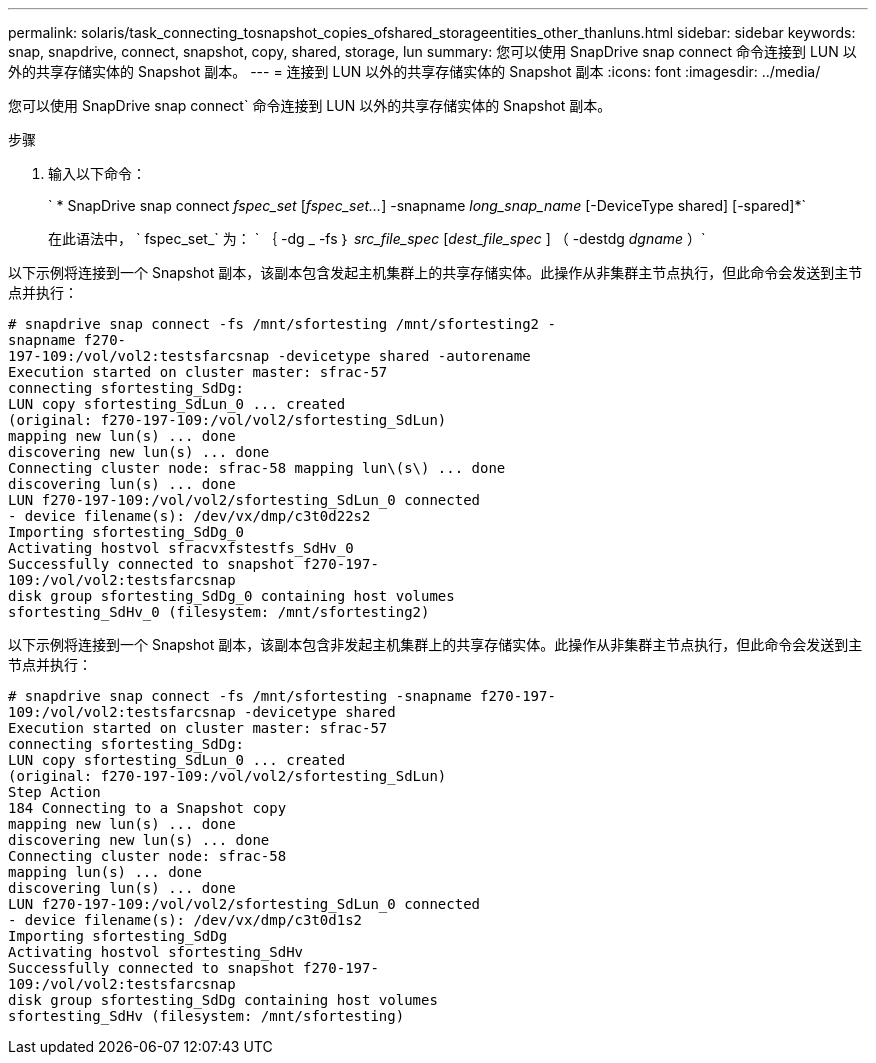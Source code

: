 ---
permalink: solaris/task_connecting_tosnapshot_copies_ofshared_storageentities_other_thanluns.html 
sidebar: sidebar 
keywords: snap, snapdrive, connect, snapshot, copy, shared, storage, lun 
summary: 您可以使用 SnapDrive snap connect 命令连接到 LUN 以外的共享存储实体的 Snapshot 副本。 
---
= 连接到 LUN 以外的共享存储实体的 Snapshot 副本
:icons: font
:imagesdir: ../media/


[role="lead"]
您可以使用 SnapDrive snap connect` 命令连接到 LUN 以外的共享存储实体的 Snapshot 副本。

.步骤
. 输入以下命令：
+
` * SnapDrive snap connect _fspec_set_ [_fspec_set..._] -snapname _long_snap_name_ [-DeviceType shared] [-spared]*`

+
在此语法中， ` fspec_set_` 为： ` ｛ -dg _ -fs ｝ _src_file_spec_ [_dest_file_spec_ ] （ -destdg _dgname_ ）`



以下示例将连接到一个 Snapshot 副本，该副本包含发起主机集群上的共享存储实体。此操作从非集群主节点执行，但此命令会发送到主节点并执行：

[listing]
----
# snapdrive snap connect -fs /mnt/sfortesting /mnt/sfortesting2 -
snapname f270-
197-109:/vol/vol2:testsfarcsnap -devicetype shared -autorename
Execution started on cluster master: sfrac-57
connecting sfortesting_SdDg:
LUN copy sfortesting_SdLun_0 ... created
(original: f270-197-109:/vol/vol2/sfortesting_SdLun)
mapping new lun(s) ... done
discovering new lun(s) ... done
Connecting cluster node: sfrac-58 mapping lun\(s\) ... done
discovering lun(s) ... done
LUN f270-197-109:/vol/vol2/sfortesting_SdLun_0 connected
- device filename(s): /dev/vx/dmp/c3t0d22s2
Importing sfortesting_SdDg_0
Activating hostvol sfracvxfstestfs_SdHv_0
Successfully connected to snapshot f270-197-
109:/vol/vol2:testsfarcsnap
disk group sfortesting_SdDg_0 containing host volumes
sfortesting_SdHv_0 (filesystem: /mnt/sfortesting2)
----
以下示例将连接到一个 Snapshot 副本，该副本包含非发起主机集群上的共享存储实体。此操作从非集群主节点执行，但此命令会发送到主节点并执行：

[listing]
----
# snapdrive snap connect -fs /mnt/sfortesting -snapname f270-197-
109:/vol/vol2:testsfarcsnap -devicetype shared
Execution started on cluster master: sfrac-57
connecting sfortesting_SdDg:
LUN copy sfortesting_SdLun_0 ... created
(original: f270-197-109:/vol/vol2/sfortesting_SdLun)
Step Action
184 Connecting to a Snapshot copy
mapping new lun(s) ... done
discovering new lun(s) ... done
Connecting cluster node: sfrac-58
mapping lun(s) ... done
discovering lun(s) ... done
LUN f270-197-109:/vol/vol2/sfortesting_SdLun_0 connected
- device filename(s): /dev/vx/dmp/c3t0d1s2
Importing sfortesting_SdDg
Activating hostvol sfortesting_SdHv
Successfully connected to snapshot f270-197-
109:/vol/vol2:testsfarcsnap
disk group sfortesting_SdDg containing host volumes
sfortesting_SdHv (filesystem: /mnt/sfortesting)
----